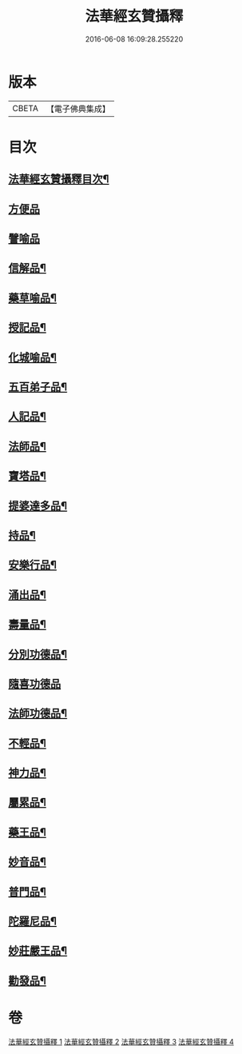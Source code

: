 #+TITLE: 法華經玄贊攝釋 
#+DATE: 2016-06-08 16:09:28.255220

* 版本
 |     CBETA|【電子佛典集成】|

* 目次
** [[file:KR6d0028_001.txt::001-0018a2][法華經玄贊攝釋目次¶]]
** [[file:KR6d0028_002.txt::002-0054a14][方便品]]
** [[file:KR6d0028_003.txt::003-0075c6][譬喻品]]
** [[file:KR6d0028_003.txt::003-0088c13][信解品¶]]
** [[file:KR6d0028_003.txt::003-0092a13][藥草喻品¶]]
** [[file:KR6d0028_003.txt::003-0094c24][授記品¶]]
** [[file:KR6d0028_004.txt::004-0095c5][化城喻品¶]]
** [[file:KR6d0028_004.txt::004-0104c15][五百弟子品¶]]
** [[file:KR6d0028_004.txt::004-0106c11][人記品¶]]
** [[file:KR6d0028_004.txt::004-0106c17][法師品¶]]
** [[file:KR6d0028_004.txt::004-0107b23][寶塔品¶]]
** [[file:KR6d0028_004.txt::004-0108c15][提婆達多品¶]]
** [[file:KR6d0028_004.txt::004-0109a12][持品¶]]
** [[file:KR6d0028_004.txt::004-0109c16][安樂行品¶]]
** [[file:KR6d0028_004.txt::004-0114a14][涌出品¶]]
** [[file:KR6d0028_004.txt::004-0114c16][壽量品¶]]
** [[file:KR6d0028_004.txt::004-0117b2][分別功德品¶]]
** [[file:KR6d0028_004.txt::004-0118a17][隨喜功德品]]
** [[file:KR6d0028_004.txt::004-0118c10][法師功德品¶]]
** [[file:KR6d0028_004.txt::004-0120b17][不輕品¶]]
** [[file:KR6d0028_004.txt::004-0120c6][神力品¶]]
** [[file:KR6d0028_004.txt::004-0120c14][屬累品¶]]
** [[file:KR6d0028_004.txt::004-0120c18][藥王品¶]]
** [[file:KR6d0028_004.txt::004-0122a2][妙音品¶]]
** [[file:KR6d0028_004.txt::004-0122a7][普門品¶]]
** [[file:KR6d0028_004.txt::004-0123c17][陀羅尼品¶]]
** [[file:KR6d0028_004.txt::004-0124b13][妙莊嚴王品¶]]
** [[file:KR6d0028_004.txt::004-0125a21][勸發品¶]]

* 卷
[[file:KR6d0028_001.txt][法華經玄贊攝釋 1]]
[[file:KR6d0028_002.txt][法華經玄贊攝釋 2]]
[[file:KR6d0028_003.txt][法華經玄贊攝釋 3]]
[[file:KR6d0028_004.txt][法華經玄贊攝釋 4]]

